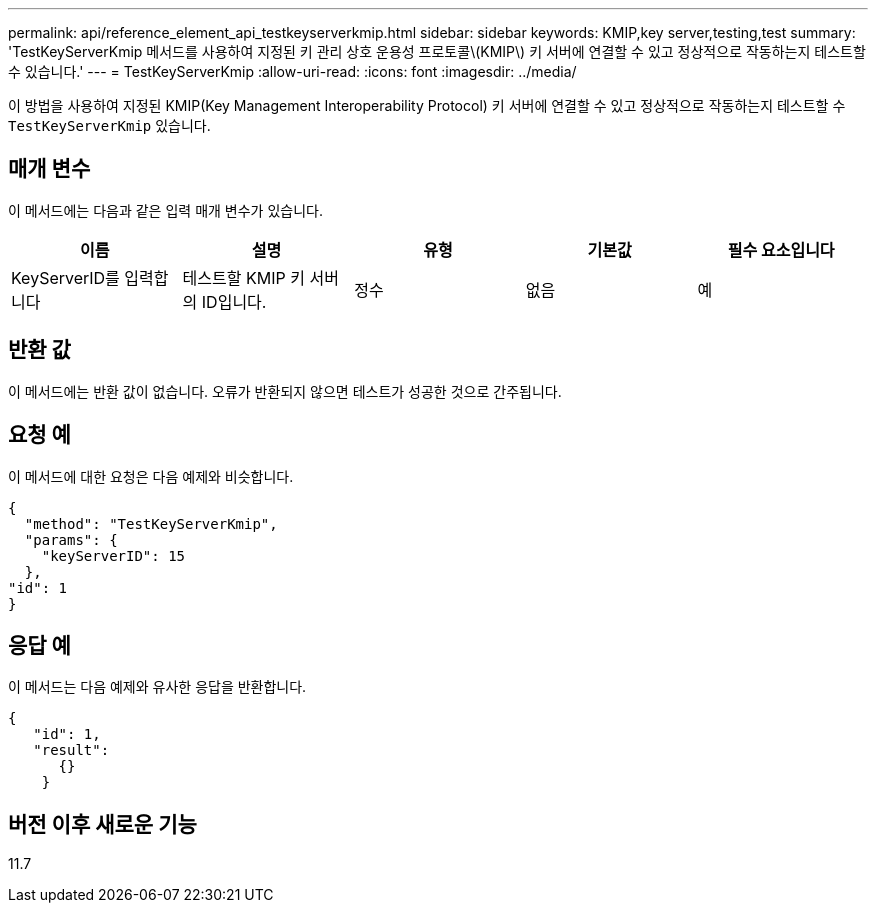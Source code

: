 ---
permalink: api/reference_element_api_testkeyserverkmip.html 
sidebar: sidebar 
keywords: KMIP,key server,testing,test 
summary: 'TestKeyServerKmip 메서드를 사용하여 지정된 키 관리 상호 운용성 프로토콜\(KMIP\) 키 서버에 연결할 수 있고 정상적으로 작동하는지 테스트할 수 있습니다.' 
---
= TestKeyServerKmip
:allow-uri-read: 
:icons: font
:imagesdir: ../media/


[role="lead"]
이 방법을 사용하여 지정된 KMIP(Key Management Interoperability Protocol) 키 서버에 연결할 수 있고 정상적으로 작동하는지 테스트할 수 `TestKeyServerKmip` 있습니다.



== 매개 변수

이 메서드에는 다음과 같은 입력 매개 변수가 있습니다.

|===
| 이름 | 설명 | 유형 | 기본값 | 필수 요소입니다 


 a| 
KeyServerID를 입력합니다
 a| 
테스트할 KMIP 키 서버의 ID입니다.
 a| 
정수
 a| 
없음
 a| 
예

|===


== 반환 값

이 메서드에는 반환 값이 없습니다. 오류가 반환되지 않으면 테스트가 성공한 것으로 간주됩니다.



== 요청 예

이 메서드에 대한 요청은 다음 예제와 비슷합니다.

[listing]
----
{
  "method": "TestKeyServerKmip",
  "params": {
    "keyServerID": 15
  },
"id": 1
}
----


== 응답 예

이 메서드는 다음 예제와 유사한 응답을 반환합니다.

[listing]
----
{
   "id": 1,
   "result":
      {}
    }
----


== 버전 이후 새로운 기능

11.7
